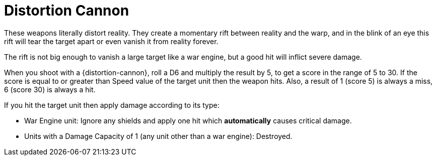 = Distortion Cannon

These weapons literally distort reality.
They create a momentary rift between reality and the warp,  and in the blink of an eye this rift will tear the target apart or even vanish it from reality forever.

The rift is not big enough to vanish a large target like a war engine, but a good hit will inflict severe damage.

When you shoot with a {distortion-cannon}, roll a D6 and multiply the result by 5, to get a score in the range of 5 to 30.
If the score is equal to or greater than Speed value of the target unit then the weapon hits.
Also, a result of 1 (score 5) is always a miss, 6 (score 30) is always a hit.

If you hit the target unit then apply damage according to its type:

* War Engine unit: Ignore any shields and apply one hit which *automatically* causes critical damage.
* Units with a Damage Capacity of 1 (any unit other than a war engine): Destroyed.